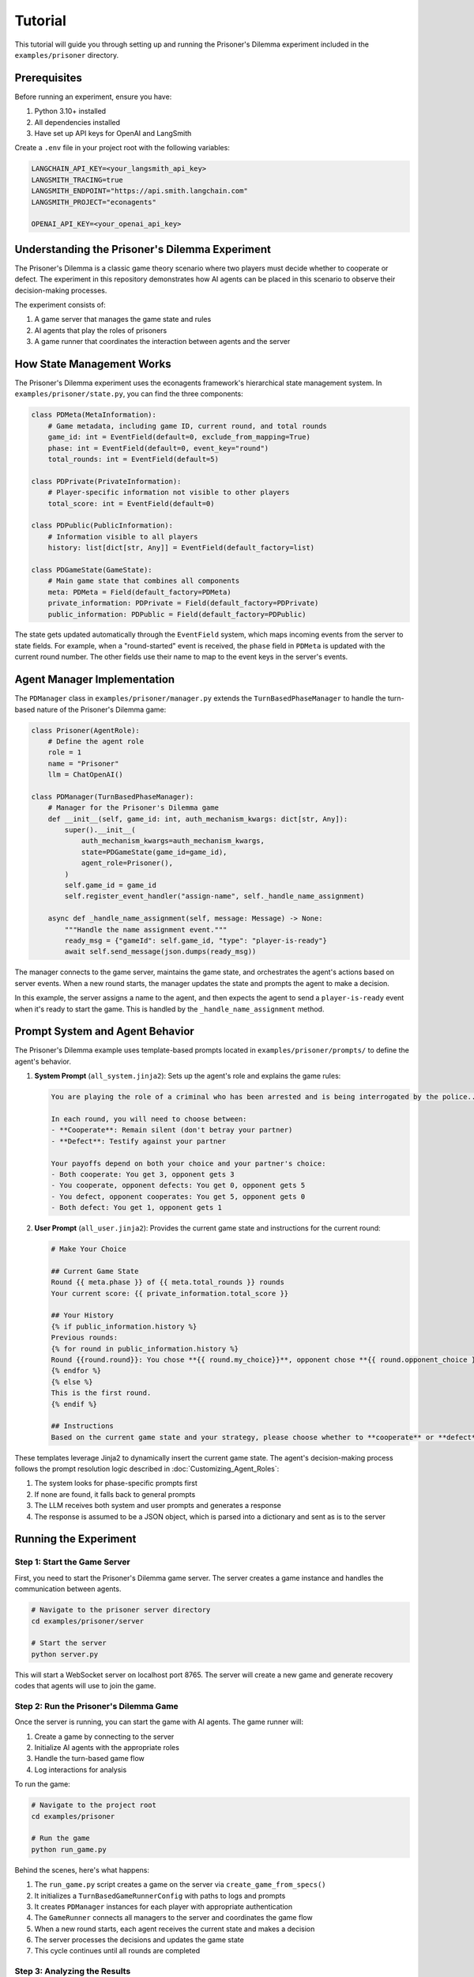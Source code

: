 Tutorial
========

This tutorial will guide you through setting up and running the Prisoner's Dilemma experiment included in the ``examples/prisoner`` directory.

Prerequisites
-------------

Before running an experiment, ensure you have:

1. Python 3.10+ installed
2. All dependencies installed
3. Have set up API keys for OpenAI and LangSmith

Create a ``.env`` file in your project root with the following variables:

.. code-block:: text

    LANGCHAIN_API_KEY=<your_langsmith_api_key>
    LANGSMITH_TRACING=true
    LANGSMITH_ENDPOINT="https://api.smith.langchain.com"
    LANGSMITH_PROJECT="econagents"

    OPENAI_API_KEY=<your_openai_api_key>

Understanding the Prisoner's Dilemma Experiment
-----------------------------------------------

The Prisoner's Dilemma is a classic game theory scenario where two players must decide whether to cooperate or defect. The experiment in this repository demonstrates how AI agents can be placed in this scenario to observe their decision-making processes.

The experiment consists of:

1. A game server that manages the game state and rules
2. AI agents that play the roles of prisoners
3. A game runner that coordinates the interaction between agents and the server

How State Management Works
--------------------------

The Prisoner's Dilemma experiment uses the econagents framework's hierarchical state management system. In ``examples/prisoner/state.py``, you can find the three components:

.. code-block:: python

    class PDMeta(MetaInformation):
        # Game metadata, including game ID, current round, and total rounds
        game_id: int = EventField(default=0, exclude_from_mapping=True)
        phase: int = EventField(default=0, event_key="round")
        total_rounds: int = EventField(default=5)

    class PDPrivate(PrivateInformation):
        # Player-specific information not visible to other players
        total_score: int = EventField(default=0)

    class PDPublic(PublicInformation):
        # Information visible to all players
        history: list[dict[str, Any]] = EventField(default_factory=list)

    class PDGameState(GameState):
        # Main game state that combines all components
        meta: PDMeta = Field(default_factory=PDMeta)
        private_information: PDPrivate = Field(default_factory=PDPrivate)
        public_information: PDPublic = Field(default_factory=PDPublic)

The state gets updated automatically through the ``EventField`` system, which maps incoming events from the server to state fields. For example, when a "round-started" event is received, the ``phase`` field in ``PDMeta`` is updated with the current round number. The other fields use their name to map to the event keys in the server's events.

Agent Manager Implementation
----------------------------

The ``PDManager`` class in ``examples/prisoner/manager.py`` extends the ``TurnBasedPhaseManager`` to handle the turn-based nature of the Prisoner's Dilemma game:

.. code-block:: python

    class Prisoner(AgentRole):
        # Define the agent role
        role = 1
        name = "Prisoner"
        llm = ChatOpenAI()

    class PDManager(TurnBasedPhaseManager):
        # Manager for the Prisoner's Dilemma game
        def __init__(self, game_id: int, auth_mechanism_kwargs: dict[str, Any]):
            super().__init__(
                auth_mechanism_kwargs=auth_mechanism_kwargs,
                state=PDGameState(game_id=game_id),
                agent_role=Prisoner(),
            )
            self.game_id = game_id
            self.register_event_handler("assign-name", self._handle_name_assignment)

        async def _handle_name_assignment(self, message: Message) -> None:
            """Handle the name assignment event."""
            ready_msg = {"gameId": self.game_id, "type": "player-is-ready"}
            await self.send_message(json.dumps(ready_msg))

The manager connects to the game server, maintains the game state, and orchestrates the agent's actions based on server events. When a new round starts, the manager updates the state and prompts the agent to make a decision.

In this example, the server assigns a name to the agent, and then expects the agent to send a ``player-is-ready`` event when it's ready to start the game. This is handled by the ``_handle_name_assignment`` method.

Prompt System and Agent Behavior
--------------------------------

The Prisoner's Dilemma example uses template-based prompts located in ``examples/prisoner/prompts/`` to define the agent's behavior.

1. **System Prompt** (``all_system.jinja2``): Sets up the agent's role and explains the game rules:

   .. code-block:: jinja

       You are playing the role of a criminal who has been arrested and is being interrogated by the police...

       In each round, you will need to choose between:
       - **Cooperate**: Remain silent (don't betray your partner)
       - **Defect**: Testify against your partner

       Your payoffs depend on both your choice and your partner's choice:
       - Both cooperate: You get 3, opponent gets 3
       - You cooperate, opponent defects: You get 0, opponent gets 5
       - You defect, opponent cooperates: You get 5, opponent gets 0
       - Both defect: You get 1, opponent gets 1

2. **User Prompt** (``all_user.jinja2``): Provides the current game state and instructions for the current round:

   .. code-block:: jinja

       # Make Your Choice

       ## Current Game State
       Round {{ meta.phase }} of {{ meta.total_rounds }} rounds
       Your current score: {{ private_information.total_score }}

       ## Your History
       {% if public_information.history %}
       Previous rounds:
       {% for round in public_information.history %}
       Round {{round.round}}: You chose **{{ round.my_choice}}**, opponent chose **{{ round.opponent_choice }}**...
       {% endfor %}
       {% else %}
       This is the first round.
       {% endif %}

       ## Instructions
       Based on the current game state and your strategy, please choose whether to **cooperate** or **defect**...

These templates leverage Jinja2 to dynamically insert the current game state. The agent's decision-making process follows the prompt resolution logic described in :doc:`Customizing_Agent_Roles`:

1. The system looks for phase-specific prompts first
2. If none are found, it falls back to general prompts
3. The LLM receives both system and user prompts and generates a response
4. The response is assumed to be a JSON object, which is parsed into a dictionary and sent as is to the server

Running the Experiment
----------------------

Step 1: Start the Game Server
~~~~~~~~~~~~~~~~~~~~~~~~~~~~~

First, you need to start the Prisoner's Dilemma game server. The server creates a game instance and handles the communication between agents.

.. code-block:: bash

    # Navigate to the prisoner server directory
    cd examples/prisoner/server

    # Start the server
    python server.py

This will start a WebSocket server on localhost port 8765. The server will create a new game and generate recovery codes that agents will use to join the game.

Step 2: Run the Prisoner's Dilemma Game
~~~~~~~~~~~~~~~~~~~~~~~~~~~~~~~~~~~~~~~

Once the server is running, you can start the game with AI agents. The game runner will:

1. Create a game by connecting to the server
2. Initialize AI agents with the appropriate roles
3. Handle the turn-based game flow
4. Log interactions for analysis

To run the game:

.. code-block:: bash

    # Navigate to the project root
    cd examples/prisoner

    # Run the game
    python run_game.py

Behind the scenes, here's what happens:

1. The ``run_game.py`` script creates a game on the server via ``create_game_from_specs()``
2. It initializes a ``TurnBasedGameRunnerConfig`` with paths to logs and prompts
3. It creates ``PDManager`` instances for each player with appropriate authentication
4. The ``GameRunner`` connects all managers to the server and coordinates the game flow
5. When a new round starts, each agent receives the current state and makes a decision
6. The server processes the decisions and updates the game state
7. This cycle continues until all rounds are completed

Step 3: Analyzing the Results
~~~~~~~~~~~~~~~~~~~~~~~~~~~~~

After the game completes, you can analyze the results by:

1. Checking the logs in the ``examples/prisoner/logs`` directory
2. In LangSmith, you can view the full interaction history and decision-making processes in your LangSmith dashboard

The logs contain detailed information about:
- Agent decisions in each round
- Game state updates after each round
- Outcomes and scores

Customizing the Experiment
--------------------------

You can customize several aspects of the experiment:

Modifying Agent Prompts
~~~~~~~~~~~~~~~~~~~~~~~

Edit the templates in ``examples/prisoner/prompts/`` to change the agent's behavior:

- Change the payoff matrix in ``all_system.jinja2`` to explore different incentive structures
- Modify the instructions in ``all_user.jinja2`` to guide the agent toward specific strategies
- Create phase-specific prompts like ``all_system_phase_3.jinja2`` to change behavior in specific rounds

You can also new agent roles (e.g., ``Cooperator``) and create agent-specific prompts (e.g., ``cooperator_system.jinja2``) to customize the agent's behavior.

You can also use the methods described in :doc:`Customizing_Agent_Roles` to create more sophisticated agents with phase-specific behaviors.


Modifying Game Rules
~~~~~~~~~~~~~~~~~~~~

For more advanced usage, you can:

1. Create your own game server for different economic experiments
2. Customize agent roles with different personalities or strategies
3. Implement more complex game rules and state management
4. Explore multi-agent scenarios with more than two players

Refer to the documentation on :doc:`Managing_Agents`, :doc:`Managing_State`, and :doc:`Customizing_Agent_Roles` for more details.
